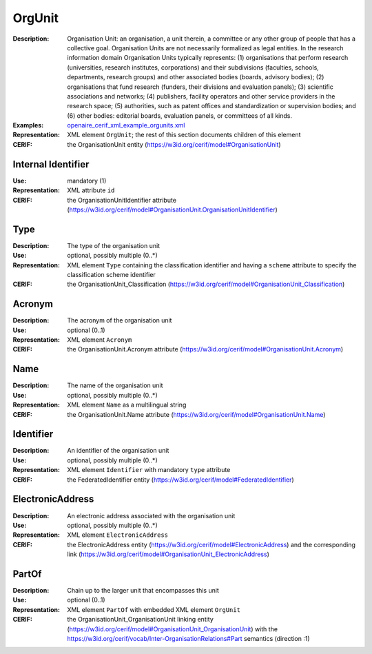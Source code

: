 .. _orgunit:


OrgUnit
=======
:Description: Organisation Unit: an organisation, a unit therein, a committee or any other group of people that has a collective goal. Organisation Units are not necessarily formalized as legal entities. In the research information domain Organisation Units typically represents: (1) organisations that perform research (universities, research institutes, corporations) and their subdivisions (faculties, schools, departments, research groups) and other associated bodies (boards, advisory bodies); (2) organisations that fund research (funders, their divisions and evaluation panels); (3) scientific associations and networks; (4) publishers, facility operators and other service providers in the research space; (5) authorities, such as patent offices and standardization or supervision bodies; and (6) other bodies: editorial boards, evaluation panels, or committees of all kinds.
:Examples: `openaire_cerif_xml_example_orgunits.xml <https://github.com/openaire/guidelines-cris-managers/blob/v1.1/samples/openaire_cerif_xml_example_orgunits.xml>`_
:Representation: XML element ``OrgUnit``; the rest of this section documents children of this element
:CERIF: the OrganisationUnit entity (`<https://w3id.org/cerif/model#OrganisationUnit>`_)


Internal Identifier
^^^^^^^^^^^^^^^^^^^
:Use: mandatory (1)
:Representation: XML attribute ``id``
:CERIF: the OrganisationUnitIdentifier attribute (`<https://w3id.org/cerif/model#OrganisationUnit.OrganisationUnitIdentifier>`_)


Type
^^^^
:Description: The type of the organisation unit
:Use: optional, possibly multiple (0..*)
:Representation: XML element ``Type`` containing the classification identifier and having a ``scheme`` attribute to specify the classification scheme identifier
:CERIF: the OrganisationUnit_Classification (`<https://w3id.org/cerif/model#OrganisationUnit_Classification>`_)


Acronym
^^^^^^^
:Description: The acronym of the organisation unit
:Use: optional (0..1)
:Representation: XML element ``Acronym``
:CERIF: the OrganisationUnit.Acronym attribute (`<https://w3id.org/cerif/model#OrganisationUnit.Acronym>`_)



Name
^^^^
:Description: The name of the organisation unit
:Use: optional, possibly multiple (0..*)
:Representation: XML element ``Name`` as a multilingual string
:CERIF: the OrganisationUnit.Name attribute (`<https://w3id.org/cerif/model#OrganisationUnit.Name>`_)



Identifier
^^^^^^^^^^
:Description: An identifier of the organisation unit
:Use: optional, possibly multiple (0..*)
:Representation: XML element ``Identifier`` with mandatory ``type`` attribute
:CERIF: the FederatedIdentifier entity (`<https://w3id.org/cerif/model#FederatedIdentifier>`_)



ElectronicAddress
^^^^^^^^^^^^^^^^^
:Description: An electronic address associated with the organisation unit
:Use: optional, possibly multiple (0..*)
:Representation: XML element ``ElectronicAddress``
:CERIF: the ElectronicAddress entity (`<https://w3id.org/cerif/model#ElectronicAddress>`_) and the corresponding link (`<https://w3id.org/cerif/model#OrganisationUnit_ElectronicAddress>`_)



PartOf
^^^^^^
:Description: Chain up to the larger unit that encompasses this unit
:Use: optional (0..1)
:Representation: XML element ``PartOf`` with embedded XML element ``OrgUnit``
:CERIF: the OrganisationUnit_OrganisationUnit linking entity (`<https://w3id.org/cerif/model#OrganisationUnit_OrganisationUnit>`_) with the `<https://w3id.org/cerif/vocab/Inter-­OrganisationRelations#Part>`_ semantics (direction :1)



